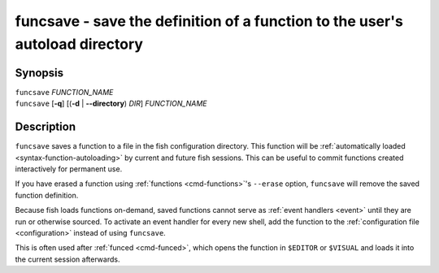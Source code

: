 .. _cmd-funcsave:

funcsave - save the definition of a function to the user's autoload directory
=============================================================================

Synopsis
--------

| ``funcsave`` *FUNCTION_NAME*
| ``funcsave`` [**-q**] [(**-d** | **--directory**) *DIR*] *FUNCTION_NAME*


Description
-----------

``funcsave`` saves a function to a file in the fish configuration directory. This function will be :ref:`automatically loaded <syntax-function-autoloading>` by current and future fish sessions. This can be useful to commit functions created interactively for permanent use.

If you have erased a function using :ref:`functions <cmd-functions>`'s ``--erase`` option, ``funcsave`` will remove the saved function definition.

Because fish loads functions on-demand, saved functions cannot serve as :ref:`event handlers <event>` until they are run or otherwise sourced. To activate an event handler for every new shell, add the function to the :ref:`configuration file <configuration>` instead of using ``funcsave``.

This is often used after :ref:`funced <cmd-funced>`, which opens the function in ``$EDITOR`` or ``$VISUAL`` and loads it into the current session afterwards.

